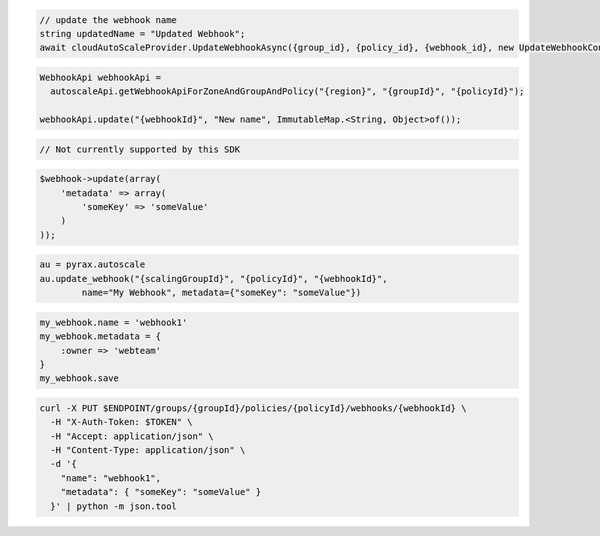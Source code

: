 .. code-block:: csharp

  // update the webhook name
  string updatedName = "Updated Webhook";
  await cloudAutoScaleProvider.UpdateWebhookAsync({group_id}, {policy_id}, {webhook_id}, new UpdateWebhookConfiguration(updatedName), CancellationToken.None);

.. code-block:: java

  WebhookApi webhookApi =
    autoscaleApi.getWebhookApiForZoneAndGroupAndPolicy("{region}", "{groupId}", "{policyId}");

  webhookApi.update("{webhookId}", "New name", ImmutableMap.<String, Object>of());

.. code-block:: javascript

  // Not currently supported by this SDK

.. code-block:: php

  $webhook->update(array(
      'metadata' => array(
          'someKey' => 'someValue'
      )
  ));

.. code-block:: python

  au = pyrax.autoscale
  au.update_webhook("{scalingGroupId}", "{policyId}", "{webhookId}",
          name="My Webhook", metadata={"someKey": "someValue"})

.. code-block:: ruby

  my_webhook.name = 'webhook1'
  my_webhook.metadata = {
      :owner => 'webteam'
  }
  my_webhook.save

.. code-block:: sh

  curl -X PUT $ENDPOINT/groups/{groupId}/policies/{policyId}/webhooks/{webhookId} \
    -H "X-Auth-Token: $TOKEN" \
    -H "Accept: application/json" \
    -H "Content-Type: application/json" \
    -d '{
      "name": "webhook1",
      "metadata": { "someKey": "someValue" }
    }' | python -m json.tool
